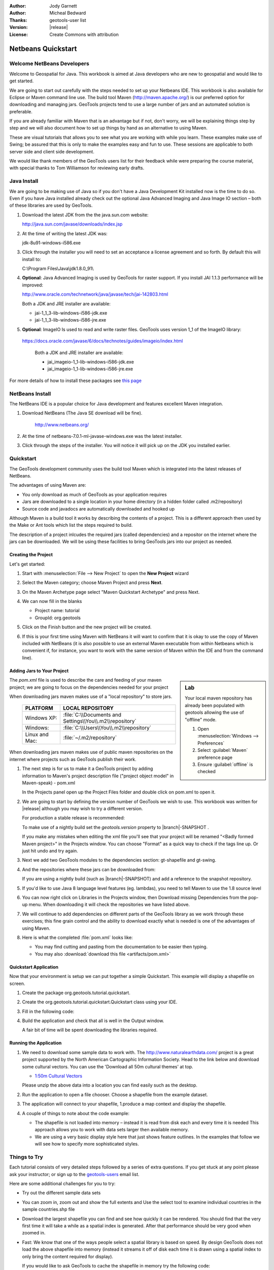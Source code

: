 :Author: Jody Garnett
:Author: Micheal Bedward
:Thanks: geotools-user list
:Version: |release|
:License: Create Commons with attribution

**********************
 Netbeans Quickstart 
**********************

.. sectionauthor:: Jody Garnett <jody.garnett@gmail.org>
   
Welcome NetBeans Developers
===========================

Welcome to Geospatial for Java. This workbook is aimed at Java developers who are new to geospatial
and would like to get started.

We are going to start out carefully with the steps needed to set up your Netbeans IDE.
This workbook is also available for Eclipse or Maven command line use.  The build tool Maven
(http://maven.apache.org/) is our preferred option for downloading and managing jars. GeoTools
projects tend to use a large number of jars and an automated solution is preferable.

If you are already familiar with Maven that is an advantage but if not, don't worry, we will be
explaining things step by step and we will also document how to set up things by hand as an
alternative to using Maven.

These are visual tutorials that allows you to see what you are working with while you learn.
These examples make use of Swing; be assured that this is only to make the examples easy and
fun to use. These sessions are applicable to both server side and client side development.

We would like thank members of the GeoTools users list for their feedback while were preparing the
course material, with special thanks to Tom Williamson for reviewing early drafts.

Java Install
============

We are going to be making use of Java so if you don't have a Java Development Kit installed now is
the time to do so. Even if you have Java installed already check out the optional Java Advanced
Imaging and Java Image IO section – both of these libraries are used by GeoTools.

#. Download the latest JDK from the the java.sun.com website:

   http://java.sun.com/javase/downloads/index.jsp
   
#. At the time of writing the latest JDK was:
   
   jdk-8u91-windows-i586.exe
   
#. Click through the installer you will need to set an acceptance a license agreement and so forth.
   By default this will install to:     
   
   C:\\Program Files\\Java\\jdk1.8.0_91\\
     
#. **Optional**: Java Advanced Imaging is used by GeoTools for raster support. If you install JAI 1.1.3 
   performance will be improved:   
   
   http://www.oracle.com/technetwork/java/javase/tech/jai-142803.html
   
   Both a JDK and JRE installer are available:
   
   * jai-1_1_3-lib-windows-i586-jdk.exe
   * jai-1_1_3-lib-windows-i586-jre.exe
     
#. **Optional**: ImageIO Is used to read and write raster files. GeoTools uses version 1_1 of the
   ImageIO library:
   
  https://docs.oracle.com/javase/6/docs/technotes/guides/imageio/index.html
   
   Both a JDK and JRE installer are available:   
   
   * jai_imageio-1_1-lib-windows-i586-jdk.exe 
   * jai_imageio-1_1-lib-windows-i586-jre.exe
   
For more details of how to install these packages see `this page <http://docs.geoserver.org/latest/en/user/production/java.html#install-native-jai-and-imageio-extensions>`_
   
NetBeans Install
================

The NetBeans IDE is a popular choice for Java development and features excellent Maven integration.

#. Download NetBeans (The Java SE download will be fine).

     http://www.netbeans.org/ 

#. At the time of netbeans-7.0.1-ml-javase-windows.exe was the latest installer.

#. Click through the steps of the installer. You will notice it will pick up on the JDK you
   installed earlier.

   .. image:: images/netbeansInstall.png
      :scale: 60
   
Quickstart
==========

The GeoTools development community uses the build tool Maven which is integrated into the latest
releases of NetBeans.

The advantages of using Maven are:

* You only download as much of GeoTools as your application requires
* Jars are downloaded to a single location in your home directory
  (in a hidden folder called .m2/repository)
* Source code and javadocs are automatically downloaded and hooked up

Although Maven is a build tool it works by describing the contents of a project. This is a different
approach then used by the Make or Ant tools which list the steps required to build.

The description of a project inlcudes the required jars (called dependencies) and a repositor
on the internet where the jars can be downloaded. We will be using these facilities to bring
GeoTools jars into our project as needed.

Creating the Project
--------------------

Let's get started:

1. Start with :menuselection:`File --> New Project` to open the **New Project** wizard
2. Select the Maven category; choose Maven Project and press **Next**.

   .. image:: images/nbNewProject.png
      :scale: 60
      
3. On the Maven Archetype page select "Maven Quickstart Archetype" and press Next.

   .. image:: images/nbNewProjectArchetype.png
      :scale: 60

4. We can now fill in the blanks

   * Project name: tutorial
   * GroupId: org.geotools

   .. image:: images/nbNameAndLocation.png
      :Scale: 60

5. Click on the Finish button and the new project will be created.

6. If this is your first time using Maven with NetBeans it will want to confirm that it is okay to
   use the copy of Maven included with NetBeans (it is also possible to use an external Maven
   executable from within Netbeans which is convenient if, for instance, you want to work with the
   same version of Maven within the IDE and from the command line).

Adding Jars to Your Project
---------------------------

.. sidebar:: Lab

   Your local maven repository has already been
   populated with geotools allowing the use of "offline" mode.
   
   #. Open :menuselection:`Windows --> Preferences`
   #. Select :guilabel:`Maven` preference page
   #. Ensure :guilabel:`offline` is checked

The *pom.xml* file is used to describe the care and feeding of your maven project; we are going to
focus on the dependencies needed for your project 

When downloading jars maven makes use of a "local repository" to store jars.

  ==================  ========================================================
     PLATFORM           LOCAL REPOSITORY
  ==================  ========================================================
     Windows XP:      :file:`C:\\Documents and Settings\\You\\.m2\\repository`
     Windows:         :file:`C:\\Users\\You\\.m2\\repository`
     Linux and Mac:   :file:`~/.m2/repository`
  ==================  ========================================================

When downloading jars maven makes use of public maven repositories on the internet where projects
such as GeoTools publish their work.

1. The next step is for us to make it a GeoTools project by adding information to Maven's project
   description file ("project object model" in Maven-speak) - pom.xml
   
   In the Projects panel open up the Project Files folder and double click on pom.xml to open it.
   
2. We are going to start by defining the version number of GeoTools we wish to use. This workbook
   was written for |release| although you may wish to try a different version.
   
   For production a stable release is recommended:
    
   .. literalinclude:: artifacts/pom.xml
        :language: xml
        :start-after: <url>http://maven.apache.org</url>
        :end-before: <dependencies>
   
   To make use of a nightly build set the `geotools.version` property to |branch|-SNAPSHOT .
    
   .. literalinclude:: artifacts/pom2.xml
        :language: xml
        :start-after: <url>http://maven.apache.org</url>
        :end-before: <dependencies>
  
   If you make any mistakes when editing the xml file you'll see that your project will be renamed
   "<Badly formed Maven project>" in the Projects window. You can choose "Format" as a quick way to
   check if the tags line up. Or just hit undo and try again. 
  
3. Next we add two GeoTools modules to the dependencies section: gt-shapefile and gt-swing.

   .. literalinclude:: artifacts/pom.xml
        :language: xml
        :start-after: </properties>
        :end-before: <repositories>
  
4. And the repositories where these jars can be downloaded from:

   .. literalinclude:: artifacts/pom.xml
        :language: xml
        :start-after: </dependencies>
        :end-before: <build>

   If you are using a nightly build (such as |branch|-SNAPSHOT) and add a reference to the snapshot repository.
   
   .. literalinclude:: artifacts/pom2.xml
     :language: xml
     :start-after: </dependencies>
     :end-before: <build>

5. If you'd like to use Java 8 language level features (eg. lambdas), you need to tell Maven to use the 1.8 source level

   .. literalinclude:: artifacts/pom2.xml
      :language: xml
      :start-after: </repositories>
      :end-before: </project>
    
6. You can now right click on Libraries in the Projects window, then Download missing Dependencies
   from the pop-up menu. When downloading it will check the repositories we have listed
   above.

7. We will continue to add dependencies on different parts of the GeoTools library as we work through these exercises; this fine grain control and the ability to download exactly what is needed is one of the advantages of using Maven.

8. Here is what the completed :file:`pom.xml` looks like:

   .. literalinclude:: artifacts/pom.xml
        :language: xml
   
   * You may find cutting and pasting from the documentation to be easier then typing.
   
   * You may also :download:`download this file <artifacts/pom.xml>`

Quickstart Application
-----------------------

Now that your environment is setup we can put together a simple Quickstart. This example will display a shapefile on screen.

#. Create the package org.geotools.tutorial.quickstart.

#. Create the org.geotools.tutorial.quickstart.Quickstart class using your IDE.
   
#. Fill in the following code:

   .. literalinclude:: /../src/main/java/org/geotools/tutorial/quickstart/Quickstart.java
        :language: java

#. Build the application and check that all is well in the Output window.

   .. image:: images/nbQuickstart.png
      :Scale: 60
   
   A fair bit of time will be spent downloading the libraries required.

Running the Application
------------------------

#. We need to download some sample data to work with. The http://www.naturalearthdata.com/ project
   is a great project supported by the North American Cartographic Information Society. Head to the link below and download some cultural vectors. You can use the 'Download all 50m cultural themes' at top.

   * `1:50m Cultural Vectors <http://www.naturalearthdata.com/downloads/50m-cultural-vectors/>`_

   Please unzip the above data into a location you can find easily such as the desktop.

#. Run the application to open a file chooser. Choose a shapefile from the example dataset.

   .. image:: images/QuickstartOpen.jpg
      :scale: 60
      
#. The application will connect to your shapefile, 1.produce a map context and display the shapefile.

   .. image:: images/QuickstartMap.jpg
      :scale: 60
      
#. A couple of things to note about the code example:
   
   * The shapefile is not loaded into memory – instead it is read from disk each and every time it is needed
     This approach allows you to work with data sets larger then available memory.
   
   * We are using a very basic display style here that just shows feature outlines. In the examples that follow we will see how to specify more sophisticated styles.

   
Things to Try
=============

Each tutorial consists of very detailed steps followed by a series of extra questions. If you get
stuck at any point please ask your instructor; or sign up to the geotools-users_ email list.

.. _geotools-users: http://docs.geotools.org/latest/developer/communication.html

Here are some additional challenges for you to try:

* Try out the different sample data sets

* You can zoom in, zoom out and show the full extents and Use the select tool to examine individual
  countries in the sample countries.shp file

* Download the largest shapefile you can find and see how quickly it can be rendered. You should
  find that the very first time it will take a while as a spatial index is generated. After that
  performance should be very good when zoomed in.
  
* Fast: We know that one of the ways people select a spatial library is based on speed. By design
  GeoTools does not load the above shapefile into memory (instead it streams it off of disk
  each time it is drawn using a spatial index to only bring the content required for display).
  
  If you would like to ask GeoTools to cache the shapefile in memory try the following code:

  .. literalinclude:: /../src/main/java/org/geotools/tutorial/quickstart/QuickstartCache.java
     :language: java
     :start-after: // docs start cache
     :end-before:  // docs end cache
  
  For the above example to compile you will need the following import:
    
  .. code-block:: java

       import org.geotools.data.CachingFeatureSource;
  
  .. Note::

     When building you may see a message that CachingFeatureSource is deprecated. It's ok to ignore
     it, it's just a warning. The class is still under test but usable.
     
* Try and sort out what all the different "side car" files are – and what they are for. The sample
  data set includes "shp", "dbf" and "shx". How many other side car files are there?

  .. This exercise asks users to locate the geotools user guide or wikipedia
  
* Advanced: The use of FileDataStoreFinder allows us to work easily with files. The other way to do
  things is with a map of connection parameters. This techniques gives us a little more control over
  how we work with a shapefile and also allows us to connect to databases and web feature servers.

  .. literalinclude:: /../src/main/java/org/geotools/tutorial/quickstart/QuickstartNotes.java
     :language: java
     :start-after: // start datastore
     :end-before:  // end datastore
     

* Important: GeoTools is an active open source project – you can quickly use maven to try out the
  latest nightly build by changing your pom.xml file to use a "SNAPSHOT" release.
  
  At the time of writing |branch|-SNAPSHOT is under active development.
  
  .. literalinclude:: artifacts/pom2.xml
     :language: xml
     :start-after: <url>http://maven.apache.org</url>
     :end-before: <dependencies>
    
  You will also need to change your pom.xml file to include the following snapshot repository:
  
  .. literalinclude:: artifacts/pom2.xml
     :language: xml
     :start-after: </dependencies>
     :end-before: </project>
        
* NetBeans has an interesting feature to show how the dependency system works - Right click on
  Libraries and choose Show Dependency
  
  .. image:: images/nbGraph.png
   
  We will be making use of some of the project is greater depth in the remaining tutorials.

Maven Alternative
=================

The alternative to using Maven to download and manage jars for you is to manually install them.
To start with we will obtain GeoTools from the website:

1. Download the GeoTools binary release from http://sourceforge.net/projects/geotools/files 
2. Extract the geotools-2.6.0-bin.zip file to C:\\java\\geotools-2.6.0 folder.
3. If you open up the folder and have a look you will see GeoTools and all of the other jars that
   it uses including those from other libraries such as GeoAPI and JTS.

   .. image:: images/gtunzipped.jpg

4. We can now set up GeoTools as a library in NetBeans:

   From the menu bar choose Tools > Libraries to open the Library Manager.
   
5. From the Library Manager press the New Library button.

6. Enter "GeoTools" for the Library Name and press OK

7. You can now press the Add JAR/Folder button and add in all the jars from C:\\java\\GeoTools-|release|
   
8. GeoTools includes a copy of the "EPSG" map projections database; but also allows you to hook up
   your own copy of the EPSG database as an option. However, only one copy can be used at a time
   so we will need to remove the following jars from the Library Manager:
   
.. sidebar:: EPSG

   The EPSG databaes is distributed as an Access database and has been converted into the pure java
   database HSQL for our use.
   
   * gt-epsg-h2
   * gt-epsg-oracle
   * gt-epsg-postgresql
   * gt-epsg-wkt-2.6

9. GeoTools allows you to work with many different databases; however to make them work you will
   need to download jdbc drivers from the manufacturer.

   For now remove the following plugins from the Library Manager:

   * gt-arcsde
   * gt-arcsde-common
   * gt-db2
   * gt-jdbc-db2
   * gt-oracle-spatial
   * gt-jdbc-oracle

10. We are now ready to proceed with creating an example project. Select File > New Project

11. Choose the default "Java Application"

12. Fill in "Tutorial" as the project name; and our initial Main class will be called "Quickstart".

13. Open up Example in the Projects window, right click on Libraries and select Add Libraries.
    Choose GeoTools from the Add Library dialog.
   
14. Congratulations ! You can now return to Quickstart or any of the other tutorials
